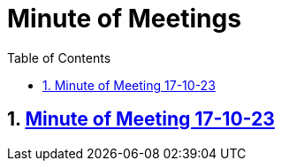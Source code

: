= Minute of Meetings
:sectnums:
:toc: left

== https://2324-4bhif-syp.github.io/2324-4bhif-syp-project-leovote/minute-of-meetings/mom-171023[Minute of Meeting 17-10-23]